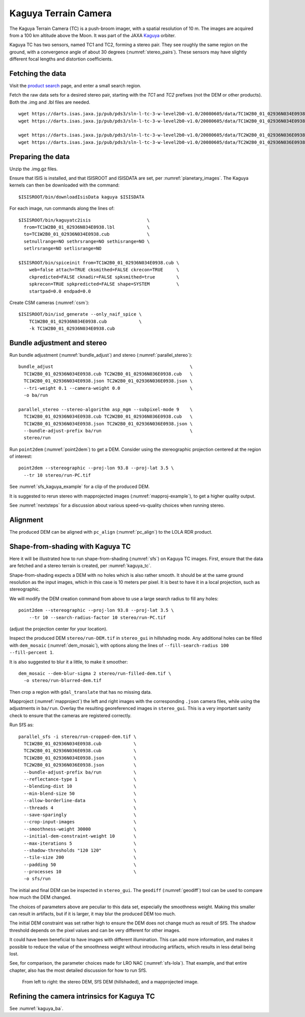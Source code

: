 .. _kaguya_tc:

Kaguya Terrain Camera
---------------------

The Kaguya Terrain Camera (TC) is a push-broom imager, with a spatial resolution
of 10 m. The images are acquired from a 100 km altitude above the Moon. It was
part of the JAXA `Kaguya <https://en.wikipedia.org/wiki/SELENE>`_ orbiter.

Kaguya TC has two sensors, named TC1 and TC2, forming a stereo pair. They see
roughly the same region on the ground, with a convergence angle of about 30 degrees
(:numref:`stereo_pairs`). These sensors may have slightly different focal
lengths and distortion coefficients.

Fetching the data
~~~~~~~~~~~~~~~~~

Visit the `product search
<https://darts.isas.jaxa.jp/planet/pdap/selene/product_search.html>`_ page, and
enter a small search region.

Fetch the raw data sets for a desired stereo pair, starting with the *TC1* and
*TC2* prefixes (not the DEM or other products). Both the .img and .lbl files are needed. 

::

    wget https://darts.isas.jaxa.jp/pub/pds3/sln-l-tc-3-w-level2b0-v1.0/20080605/data/TC1W2B0_01_02936N034E0938.img.gz
    wget https://darts.isas.jaxa.jp/pub/pds3/sln-l-tc-3-w-level2b0-v1.0/20080605/data/TC1W2B0_01_02936N034E0938.lbl

    wget https://darts.isas.jaxa.jp/pub/pds3/sln-l-tc-3-w-level2b0-v1.0/20080605/data/TC2W2B0_01_02936N036E0938.img.gz
    wget https://darts.isas.jaxa.jp/pub/pds3/sln-l-tc-3-w-level2b0-v1.0/20080605/data/TC2W2B0_01_02936N036E0938.lbl

Preparing the data
~~~~~~~~~~~~~~~~~~

Unzip the .img.gz files.

Ensure that ISIS is installed, and that ISISROOT and ISISDATA are set, per
:numref:`planetary_images`. The Kaguya kernels can then be downloaded with the
command::

    $ISISROOT/bin/downloadIsisData kaguya $ISISDATA

For each image, run commands along the lines of::

    $ISISROOT/bin/kaguyatc2isis                     \
      from=TC1W2B0_01_02936N034E0938.lbl            \
      to=TC1W2B0_01_02936N034E0938.cub              \
      setnullrange=NO sethrsrange=NO sethisrange=NO \
      setlrsrange=NO setlisrange=NO

    $ISISROOT/bin/spiceinit from=TC1W2B0_01_02936N034E0938.cub \
        web=false attach=TRUE cksmithed=FALSE ckrecon=TRUE     \
        ckpredicted=FALSE cknadir=FALSE spksmithed=true        \
        spkrecon=TRUE spkpredicted=FALSE shape=SYSTEM          \
        startpad=0.0 endpad=0.0

Create CSM cameras (:numref:`csm`)::

    $ISISROOT/bin/isd_generate --only_naif_spice \
        TC1W2B0_01_02936N034E0938.cub            \
        -k TC1W2B0_01_02936N034E0938.cub

Bundle adjustment and stereo
~~~~~~~~~~~~~~~~~~~~~~~~~~~~

Run bundle adjustment (:numref:`bundle_adjust`) and stereo
(:numref:`parallel_stereo`)::

    bundle_adjust                                                   \
      TC1W2B0_01_02936N034E0938.cub TC2W2B0_01_02936N036E0938.cub   \
      TC1W2B0_01_02936N034E0938.json TC2W2B0_01_02936N036E0938.json \
      --tri-weight 0.1 --camera-weight 0.0                          \
      -o ba/run

    parallel_stereo --stereo-algorithm asp_mgm --subpixel-mode 9    \
      TC1W2B0_01_02936N034E0938.cub TC2W2B0_01_02936N036E0938.cub   \
      TC1W2B0_01_02936N034E0938.json TC2W2B0_01_02936N036E0938.json \
      --bundle-adjust-prefix ba/run                                 \
      stereo/run

Run ``point2dem`` (:numref:`point2dem`) to get a DEM. Consider using the
stereographic projection centered at the region of interest::

    point2dem --stereographic --proj-lon 93.8 --proj-lat 3.5 \
      --tr 10 stereo/run-PC.tif

See :numref:`sfs_kaguya_example` for a clip of the produced DEM.

It is suggested to rerun stereo with mapprojected images
(:numref:`mapproj-example`), to get a higher quality output. 

See :numref:`nextsteps` for a discussion about various speed-vs-quality choices
when running stereo. 

Alignment
~~~~~~~~~

The produced DEM can be aligned with ``pc_align`` (:numref:`pc_align`) to the
LOLA RDR product. 

.. _sfs_kaguya:

Shape-from-shading with Kaguya TC
~~~~~~~~~~~~~~~~~~~~~~~~~~~~~~~~~

Here it will be illustrated how to run shape-from-shading (:numref:`sfs`) on Kaguya
TC images. First, ensure that the data are fetched and a stereo terrain is created,
per :numref:`kaguya_tc`. 

Shape-from-shading expects a DEM with no holes which is also rather smooth. It
should be at the same ground resolution as the input images, which in this case is 10
meters per pixel. It is best to have it in a local projection, such as stereographic.

We will modify the DEM creation command from above to use a large search radius to fill 
any holes::

    point2dem --stereographic --proj-lon 93.8 --proj-lat 3.5 \
        --tr 10 --search-radius-factor 10 stereo/run-PC.tif

(adjust the projection center for your location).

Inspect the produced DEM ``stereo/run-DEM.tif`` in ``stereo_gui`` in hillshading
mode. Any additional holes can be filled with ``dem_mosaic`` (:numref:`dem_mosaic`),
with options along the lines of ``--fill-search-radius 100 --fill-percent 1``.

It is also suggested to blur it a little, to make it smoother::

    dem_mosaic --dem-blur-sigma 2 stereo/run-filled-dem.tif \
      -o stereo/run-blurred-dem.tif  

Then crop a region with ``gdal_translate`` that has no missing data. 

Mapproject (:numref:`mapproject`) the left and right images with the
corresponding ``.json`` camera files, while using the adjustments in ``ba/run``.
Overlay the resulting georeferenced images in ``stereo_gui``. This is a very
important sanity check to ensure that the cameras are registered correctly. 

Run SfS as::

    parallel_sfs -i stereo/run-cropped-dem.tif \
      TC1W2B0_01_02936N034E0938.cub            \
      TC2W2B0_01_02936N036E0938.cub            \
      TC1W2B0_01_02936N034E0938.json           \
      TC2W2B0_01_02936N036E0938.json           \
      --bundle-adjust-prefix ba/run            \
      --reflectance-type 1                     \
      --blending-dist 10                       \
      --min-blend-size 50                      \
      --allow-borderline-data                  \
      --threads 4                              \
      --save-sparingly                         \
      --crop-input-images                      \
      --smoothness-weight 30000                \
      --initial-dem-constraint-weight 10       \
      --max-iterations 5                       \
      --shadow-thresholds "120 120"            \
      --tile-size 200                          \
      --padding 50                             \
      --processes 10                           \
      -o sfs/run

The initial and final DEM can be inspected in ``stereo_gui``. The ``geodiff``
(:numref:`geodiff`) tool can be used to compare how much the DEM changed.

The choices of parameters above are peculiar to this data set, especially the
smoothness weight. Making this smaller can result in artifacts, but if it is
larger, it may blur the produced DEM too much.

The initial DEM constraint was set rather high to ensure the DEM does not change
much as result of SfS. The shadow threshold depends on the pixel values and can
be very different for other images.

It could have been beneficial to have images with different illumination. This
can add more information, and makes it possible to reduce the value of the
smoothness weight without introducing artifacts, which results in less detail
being lost.

See, for comparison, the parameter choices made for LRO NAC
(:numref:`sfs-lola`). That example, and that entire chapter, also has the most
detailed discussion for how to run SfS.

.. figure:: ../images/sfs_kaguya_example.png
   :name: sfs_kaguya_example
   :alt: SfS with Kaguya TC images

   From left to right: the stereo DEM, SfS DEM (hillshaded), and a mapprojected
   image. 

Refining the camera intrinsics for Kaguya TC
~~~~~~~~~~~~~~~~~~~~~~~~~~~~~~~~~~~~~~~~~~~~

See :numref:`kaguya_ba`.

